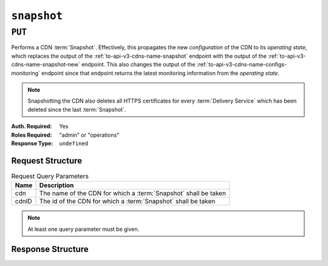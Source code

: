 ..
..
.. Licensed under the Apache License, Version 2.0 (the "License");
.. you may not use this file except in compliance with the License.
.. You may obtain a copy of the License at
..
..     http://www.apache.org/licenses/LICENSE-2.0
..
.. Unless required by applicable law or agreed to in writing, software
.. distributed under the License is distributed on an "AS IS" BASIS,
.. WITHOUT WARRANTIES OR CONDITIONS OF ANY KIND, either express or implied.
.. See the License for the specific language governing permissions and
.. limitations under the License.
..

.. _to-api-v3-snapshot:

************
``snapshot``
************

``PUT``
=======
Performs a CDN :term:`Snapshot`. Effectively, this propagates the new *configuration* of the CDN to its *operating state*, which replaces the output of the :ref:`to-api-v3-cdns-name-snapshot` endpoint with the output of the :ref:`to-api-v3-cdns-name-snapshot-new` endpoint.
This also changes the output of the :ref:`to-api-v3-cdns-name-configs-monitoring` endpoint since that endpoint returns the latest monitoring information from the *operating state*.

.. Note:: Snapshotting the CDN also deletes all HTTPS certificates for every :term:`Delivery Service` which has been deleted since the last :term:`Snapshot`.

:Auth. Required: Yes
:Roles Required: "admin" or "operations"
:Response Type:  ``undefined``

Request Structure
-----------------
.. table:: Request Query Parameters

	+-------+-----------------------------------------------------------------+
	| Name  | Description                                                     |
	+=======+=================================================================+
	| cdn   | The name of the CDN for which a :term:`Snapshot` shall be taken |
	+-------+-----------------------------------------------------------------+
	| cdnID | The id of the CDN for which a :term:`Snapshot` shall be taken   |
	+-------+-----------------------------------------------------------------+

.. Note:: At least one query parameter must be given.

.. code-block:: http
	:caption: Request Example

	PUT /api/3.0/snapshot?cdn=CDN-in-a-Box HTTP/1.1
	Host: trafficops.infra.ciab.test
	User-Agent: curl/7.47.0
	Accept: */*
	Cookie: mojolicious=...

Response Structure
------------------
.. code-block:: http
	:caption: Response Example

	HTTP/1.1 200 OK
	Access-Control-Allow-Credentials: true
	Access-Control-Allow-Headers: Origin, X-Requested-With, Content-Type, Accept, Set-Cookie, Cookie
	Access-Control-Allow-Methods: POST,GET,OPTIONS,PUT,DELETE
	Access-Control-Allow-Origin: *
	Content-Encoding: gzip
	Content-Type: application/json
	Set-Cookie: mojolicious=...; Path=/; Expires=Mon, 18 Nov 2019 17:40:54 GMT; Max-Age=3600; HttpOnly
	Whole-Content-Sha512: gmaWI0tKgNFPYO0zMrLCGDosBJkPbeIvW4BH9tEh96VjBqyWqzjgPySoMa3ViM1BQXA6VAUOGmc76VyhBsaTzA==
	X-Server-Name: traffic_ops_golang/
	Date: Wed, 18 Mar 2020 15:51:48 GMT
	Content-Length: 47

	{
		"response": "SUCCESS"
	}

